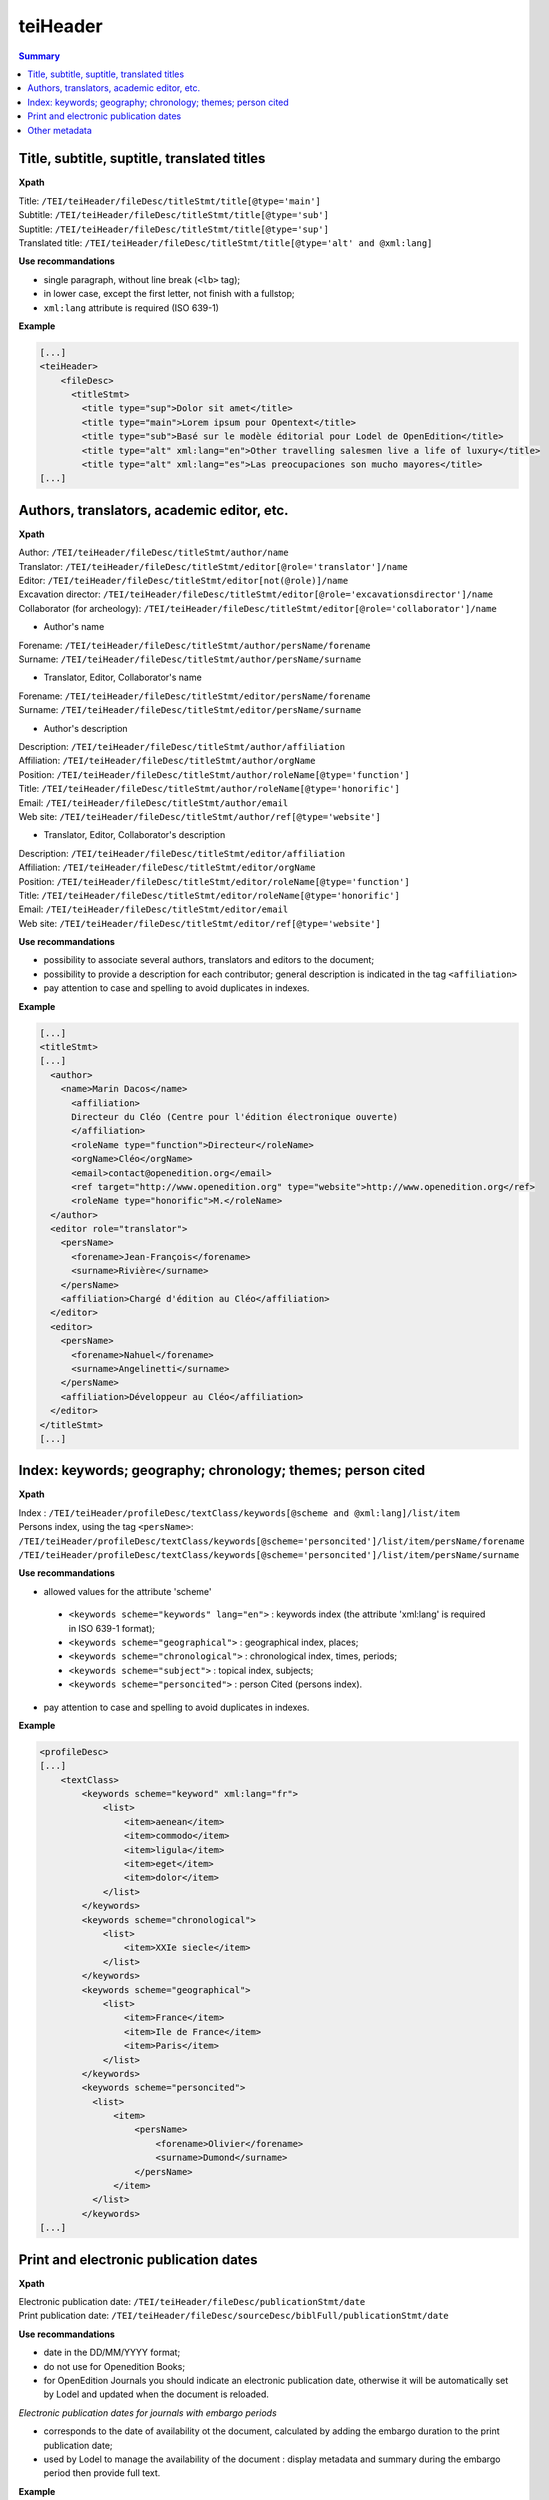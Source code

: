 .. _tei-en-teiHeader:

teiHeader
##############################################

.. contents:: Summary
   :depth: 2

.. _tei-en-teiHeader-titres:   

Title, subtitle, suptitle, translated titles
=================================================

**Xpath**


| Title: ``/TEI/teiHeader/fileDesc/titleStmt/title[@type='main']``
| Subtitle: ``/TEI/teiHeader/fileDesc/titleStmt/title[@type='sub']``
| Suptitle: ``/TEI/teiHeader/fileDesc/titleStmt/title[@type='sup']``
| Translated title: ``/TEI/teiHeader/fileDesc/titleStmt/title[@type='alt' and @xml:lang]``


**Use recommandations**

-  single paragraph, without line break (``<lb>`` tag);
-  in lower case, except the first letter, not finish with a fullstop;
-  ``xml:lang`` attribute is required (ISO 639-1)

**Example**

.. code-block:: xml

   [...]
   <teiHeader>
       <fileDesc>
         <titleStmt>
           <title type="sup">Dolor sit amet</title>
           <title type="main">Lorem ipsum pour Opentext</title>
           <title type="sub">Basé sur le modèle éditorial pour Lodel de OpenEdition</title>
           <title type="alt" xml:lang="en">Other travelling salesmen live a life of luxury</title>
           <title type="alt" xml:lang="es">Las preocupaciones son mucho mayores</title>
   [...]

.. _tei-en-teiHeader-auteurs: 

Authors, translators, academic editor, etc.
=================================================


**Xpath**

| Author: ``/TEI/teiHeader/fileDesc/titleStmt/author/name``
| Translator: ``/TEI/teiHeader/fileDesc/titleStmt/editor[@role='translator']/name``
| Editor: ``/TEI/teiHeader/fileDesc/titleStmt/editor[not(@role)]/name``
| Excavation director: ``/TEI/teiHeader/fileDesc/titleStmt/editor[@role='excavationsdirector']/name``
| Collaborator (for archeology): ``/TEI/teiHeader/fileDesc/titleStmt/editor[@role='collaborator']/name``


* Author's name

| Forename: ``/TEI/teiHeader/fileDesc/titleStmt/author/persName/forename``
| Surname: ``/TEI/teiHeader/fileDesc/titleStmt/author/persName/surname``

* Translator, Editor, Collaborator's name
   
| Forename: ``/TEI/teiHeader/fileDesc/titleStmt/editor/persName/forename``
| Surname: ``/TEI/teiHeader/fileDesc/titleStmt/editor/persName/surname``


* Author's description

| Description: ``/TEI/teiHeader/fileDesc/titleStmt/author/affiliation``
| Affiliation: ``/TEI/teiHeader/fileDesc/titleStmt/author/orgName``
| Position: ``/TEI/teiHeader/fileDesc/titleStmt/author/roleName[@type='function']``
| Title: ``/TEI/teiHeader/fileDesc/titleStmt/author/roleName[@type='honorific']``
| Email: ``/TEI/teiHeader/fileDesc/titleStmt/author/email``
| Web site: ``/TEI/teiHeader/fileDesc/titleStmt/author/ref[@type='website']``

* Translator, Editor, Collaborator's description

| Description: ``/TEI/teiHeader/fileDesc/titleStmt/editor/affiliation``
| Affiliation: ``/TEI/teiHeader/fileDesc/titleStmt/editor/orgName``
| Position: ``/TEI/teiHeader/fileDesc/titleStmt/editor/roleName[@type='function']``
| Title: ``/TEI/teiHeader/fileDesc/titleStmt/editor/roleName[@type='honorific']``
| Email: ``/TEI/teiHeader/fileDesc/titleStmt/editor/email``
| Web site: ``/TEI/teiHeader/fileDesc/titleStmt/editor/ref[@type='website']``


**Use recommandations**

- possibility to associate several authors, translators and editors to the document;
- possibility to provide a description for each contributor; general description is indicated in the tag ``<affiliation>``
- pay attention to case and spelling to avoid duplicates in indexes.

**Example**

.. code-block:: xml

  [...]
  <titleStmt>
  [...]
    <author>
      <name>Marin Dacos</name>
        <affiliation>
        Directeur du Cléo (Centre pour l'édition électronique ouverte)
        </affiliation>
        <roleName type="function">Directeur</roleName>
        <orgName>Cléo</orgName>
        <email>contact@openedition.org</email>
        <ref target="http://www.openedition.org" type="website">http://www.openedition.org</ref>
        <roleName type="honorific">M.</roleName>
    </author>
    <editor role="translator">
      <persName>
        <forename>Jean-François</forename>
        <surname>Rivière</surname>
      </persName>
      <affiliation>Chargé d'édition au Cléo</affiliation>
    </editor>
    <editor>
      <persName>
        <forename>Nahuel</forename>
        <surname>Angelinetti</surname>
      </persName>
      <affiliation>Développeur au Cléo</affiliation>
    </editor>
  </titleStmt>
  [...]

.. _tei-en-teiHeader-index:

Index: keywords; geography; chronology; themes; person cited
=================================================================

**Xpath**

| Index : ``/TEI/teiHeader/profileDesc/textClass/keywords[@scheme and @xml:lang]/list/item``
   

| Persons index, using the tag ``<persName>``:
| ``/TEI/teiHeader/profileDesc/textClass/keywords[@scheme='personcited']/list/item/persName/forename``
| ``/TEI/teiHeader/profileDesc/textClass/keywords[@scheme='personcited']/list/item/persName/surname``

**Use recommandations**

- allowed values for the attribute 'scheme'

 * ``<keywords scheme="keywords" lang="en">`` : keywords index (the attribute 'xml:lang' is required in ISO 639-1 format);
 * ``<keywords scheme="geographical">`` : geographical index, places;
 * ``<keywords scheme="chronological">`` : chronological index, times, periods;
 * ``<keywords scheme="subject">`` : topical index, subjects;
 * ``<keywords scheme="personcited">`` : person Cited (persons index).

- pay attention to case and spelling to avoid duplicates in indexes.


**Example**

.. code-block:: xml

   <profileDesc>
   [...]
       <textClass>
           <keywords scheme="keyword" xml:lang="fr">
               <list>
                   <item>aenean</item>
                   <item>commodo</item>
                   <item>ligula</item>
                   <item>eget</item>
                   <item>dolor</item>
               </list>
           </keywords>
           <keywords scheme="chronological">
               <list>
                   <item>XXIe siecle</item>
               </list>
           </keywords>
           <keywords scheme="geographical">
               <list>
                   <item>France</item>
                   <item>Ile de France</item>
                   <item>Paris</item>
               </list>
           </keywords>
           <keywords scheme="personcited">
             <list>
                 <item>
                     <persName>
                         <forename>Olivier</forename>
                         <surname>Dumond</surname>
                     </persName>
                 </item>
             </list>
           </keywords>
   [...]

.. _tei-en-teiHeader-dates:

Print and electronic publication dates
========================================

**Xpath**

| Electronic publication date: ``/TEI/teiHeader/fileDesc/publicationStmt/date``
| Print publication date: ``/TEI/teiHeader/fileDesc/sourceDesc/biblFull/publicationStmt/date``

**Use recommandations**

- date in the DD/MM/YYYY format;
- do not use for Openedition Books;
- for OpenEdition Journals you should indicate an electronic publication date, otherwise it will be automatically set by Lodel and updated when the document is reloaded.

*Electronic publication dates for journals with embargo periods*

- corresponds to the date of availability ot the document, calculated by adding the embargo duration to the print publication date;
- used by Lodel to manage the availability of the document : display metadata and summary during the embargo period then provide full text.

**Example**

.. code-block:: xml

   <fileDesc>
   [...]
       <publicationStmt>
           <date>01/07/2010</date> <!--date de publication électronique-->
   [...]
       </publicationStmt>
       <sourceDesc>
           <biblFull>
               <publicationStmt>
                   <date>01/07/2008</date> <!--date de publication papier-->
               </publicationStmt>
   [...]
           </biblFull>
       </sourceDesc>
   [...]






.. _tei-en-teiHeader-autres-md:

Other metadata
======================================


**Xpath**

| Language: ``/TEI/teiHeader/profileDesc/langUsage/language``
| Pagination: ``/TEI/teiHeader/fileDesc/sourceDesc/biblFull/publicationStmt/idno[@type='pp']``
| Document number: ``/TEI/teiHeader/fileDesc/publicationStmt/idno[@type='documentnumber']``
| Licence: ``/TEI/teiHeader/fileDesc/publicationStmt/availability``
| Bibliographical notice for the document: ``/TEI/teiHeader/fileDesc/sourceDesc/biblFull/notesStmt/note[@type='bibl']``

**Use recommandations**

- Language: with a value in ISO 639-1 format;
- Pagination: indicated in Roman numbers or and small capitals (V-XXV), or Arabic numbes (5-25), without using entering p. or pp.;
- Document number: editorial information displayed in the document’s electronic reference, used, to facilitate the citation of electronic;
- Licence : add an entry in licence index;
- Biliographical notice : used to indicate the bibliographical reference of the document’s print edition.


**Example**

.. code-block:: xml

   <fileDesc>
   [...]
       <publicationStmt>
           <date>01/07/2010</date>
           <availability>
               Creative Commons Attribution-NoDerivs 3.0 Unported License
           </availability>
           <idno type="documentnumber">25</idno>
       </publicationStmt>
       <sourceDesc>
           <biblFull>
               <publicationStmt>
                   <date>01/07/2008</date>
                   <idno type="pp">10-27</idno>
               </publicationStmt>
               <notesStmt>
                   <note type="bibl">Référence bibliographique de l'édition papier de cet article.</note>
               </notesStmt>
           </biblFull>
       </sourceDesc>
   </fileDesc>
   [...]
   <profileDesc>
       <langUsage>
           <language>fr</language>
       </langUsage>
   [...]

